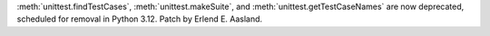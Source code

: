 :meth:`unittest.findTestCases`, :meth:`unittest.makeSuite`, and
:meth:`unittest.getTestCaseNames` are now deprecated, scheduled for removal in
Python 3.12.
Patch by Erlend E. Aasland.
